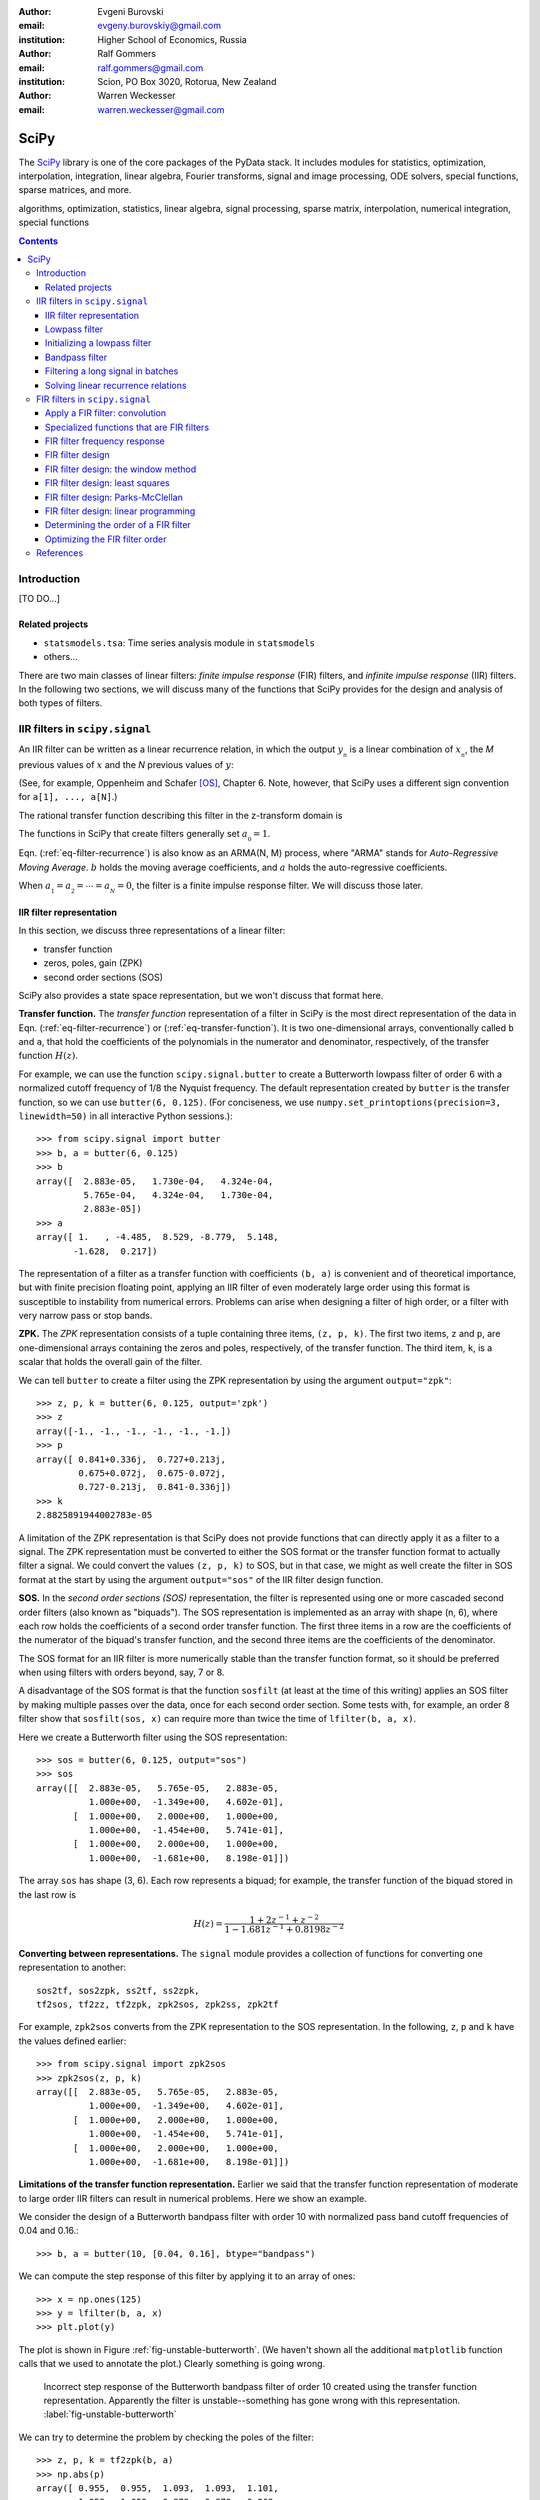 :author: Evgeni Burovski
:email: evgeny.burovskiy@gmail.com
:institution: Higher School of Economics, Russia

:author: Ralf Gommers
:email: ralf.gommers@gmail.com
:institution: Scion, PO Box 3020, Rotorua, New Zealand

:author: Warren Weckesser
:email: warren.weckesser@gmail.com

..
    Typography question: "lowpass", "low-pass" or "low pass"?
    I (WW) will follow the convention used in the two books that I happen
    to have handy (Oppenheim and Schafer, "Discrete-Time Signal Processing",
    and Richard G. Lyons, "Understanding Digital Signal Processing"), and will
    use "lowpass", "highpass" and "bandpass" when discussing filters.  I don't
    really have a strong preference, but it will save some copy-editing later
    if we agree on the convention now.

..
    Some LaTeX typography comments:
    I (WW) find LaTeX's default size for subscripts is too big.  That why
    I write, for example, `a_{_N}` instead of just `a_N`.  If you leave it
    as `a_N`, then in a formula such as `a_N z`, the N is practically the
    same size as and side-by-side with the z.  Using `a_{_N}` makes it
    very clear that N is a subscript of a.

-----
SciPy
-----

.. class:: abstract

The SciPy_ library is one of the core packages of the PyData stack.  It
includes modules for statistics, optimization, interpolation, integration,
linear algebra, Fourier transforms, signal and image processing, ODE solvers,
special functions, sparse matrices, and more.


.. _SciPy: http://scipy.org/scipylib/index.html

.. class:: keywords

algorithms, optimization, statistics, linear algebra, signal processing,
sparse matrix, interpolation, numerical integration, special functions

.. contents::

Introduction
============

[TO DO...]

Related projects
----------------

* ``statsmodels.tsa``: Time series analysis module in ``statsmodels``
* others...

There are two main classes of linear filters: *finite impulse response* (FIR)
filters, and *infinite impulse response* (IIR) filters. 
In the following two sections, we will discuss many of the functions
that SciPy provides for the design and analysis of both types of filters.

IIR filters in ``scipy.signal``
===============================

An IIR filter can be written as a linear recurrence relation, in which the
output :math:`y_{_n}` is a linear combination of :math:`x_{_n}`, the `M` previous
values of :math:`x` and the `N` previous values of :math:`y`:

.. math::
   :label: eq-filter-recurrence

   a_{_0} y_{_n} = \sum_{i=0}^{M} b_{_i}x_{_{n-i}} -
                  \sum_{i=1}^{N} a_{_i} y_{_{n-N}} 

(See, for example, Oppenheim and Schafer [OS]_, Chapter 6.  Note, however,
that SciPy uses a different sign convention for ``a[1], ..., a[N]``.)

The rational transfer function describing this filter in the
z-transform domain is

.. math::
   :label: eq-transfer-function

    Y(z) = \frac{b_{_0} + b_{_1} z^{-1} + \cdots + b_{_M} z^{-M}}
                {a_{_0} + a_{_1} z^{-1} + \cdots + a_{_N} z^{-N}} X(z)

The functions in SciPy that create filters generally set
:math:`a_{_0} = 1`.

Eqn. (:ref:`eq-filter-recurrence`) is also know as an ARMA(N, M)
process, where "ARMA" stands for *Auto-Regressive Moving Average*.
:math:`b` holds the moving average coefficients, and :math:`a` holds the
auto-regressive coefficients.

When :math:`a_{_1} = a_{_2} = \cdots = a_{_N} = 0`, the filter
is a finite impulse response filter.  We will discuss those later.

IIR filter representation
-------------------------

In this section, we discuss three representations of a linear filter:

* transfer function
* zeros, poles, gain (ZPK)
* second order sections (SOS)

SciPy also provides a state space representation,
but we won't discuss that format here.

**Transfer function.**
The *transfer function* representation of
a filter in SciPy is the most direct representation of the data in
Eqn. (:ref:`eq-filter-recurrence`) or (:ref:`eq-transfer-function`).
It is two one-dimensional arrays, conventionally
called ``b`` and ``a``, that hold the coefficients of the polynomials
in the numerator and denominator, respectively, of the transfer function
:math:`H(z)`.

For example, we can use the function ``scipy.signal.butter`` to
create a Butterworth lowpass filter of order 6 with a normalized
cutoff frequency of 1/8 the Nyquist frequency.  The default representation
created by ``butter`` is the transfer function, so we can use
``butter(6, 0.125)``.
(For conciseness, we use
``numpy.set_printoptions(precision=3, linewidth=50)``
in all interactive Python sessions.)::

    >>> from scipy.signal import butter
    >>> b, a = butter(6, 0.125)
    >>> b
    array([  2.883e-05,   1.730e-04,   4.324e-04,
             5.765e-04,   4.324e-04,   1.730e-04,
             2.883e-05])
    >>> a
    array([ 1.   , -4.485,  8.529, -8.779,  5.148,
           -1.628,  0.217])

The representation of a filter as a transfer function with coefficients
``(b, a)`` is convenient and of theoretical importance, but with finite
precision floating point, applying an IIR filter of even moderately
large order using this format is susceptible to instability from numerical
errors.  Problems can arise when designing a filter of high order, or a
filter with very narrow pass or stop bands.

**ZPK.**
The *ZPK* representation consists of a tuple containing three
items, ``(z, p, k)``.  The first two items, ``z`` and ``p``, are
one-dimensional arrays containing the zeros and poles, respectively,
of the transfer function.  The third item, ``k``, is a scalar that holds
the overall gain of the filter.

We can tell ``butter`` to create a filter using the ZPK representation
by using the argument ``output="zpk"``::

    >>> z, p, k = butter(6, 0.125, output='zpk')
    >>> z
    array([-1., -1., -1., -1., -1., -1.])
    >>> p
    array([ 0.841+0.336j,  0.727+0.213j,
            0.675+0.072j,  0.675-0.072j,
            0.727-0.213j,  0.841-0.336j])
    >>> k
    2.8825891944002783e-05

A limitation of the ZPK representation is that SciPy does
not provide functions that can directly apply it as a
filter to a signal.  The ZPK representation must be converted
to either the SOS format or the transfer function format
to actually filter a signal.   We could convert the values
``(z, p, k)`` to SOS, but in that case, we might as well create
the filter in SOS format at the start by using the argument
``output="sos"`` of the IIR filter design function.

**SOS.**
In the *second order sections (SOS)* representation, the filter is represented
using one or more cascaded second order filters (also known as "biquads").
The SOS representation is implemented as an array with shape (n, 6),
where each row holds the coefficients of a second order transfer function.
The first three items in a row are the coefficients of the numerator of the
biquad's transfer function, and the second three items are the coefficients
of the denominator.

The SOS format for an IIR filter is more numerically stable than the
transfer function format, so it should be preferred when using filters
with orders beyond, say, 7 or 8.

A disadvantage of the SOS format is that the function ``sosfilt`` (at
least at the time of this writing) applies an SOS filter by making
multiple passes over the data, once for each second order section.
Some tests with, for example, an order 8 filter show that
``sosfilt(sos, x)`` can require more than twice the time of
``lfilter(b, a, x)``.

Here we create a Butterworth filter using the SOS representation::

    >>> sos = butter(6, 0.125, output="sos")
    >>> sos
    array([[  2.883e-05,   5.765e-05,   2.883e-05,
              1.000e+00,  -1.349e+00,   4.602e-01],
           [  1.000e+00,   2.000e+00,   1.000e+00,
              1.000e+00,  -1.454e+00,   5.741e-01],
           [  1.000e+00,   2.000e+00,   1.000e+00,
              1.000e+00,  -1.681e+00,   8.198e-01]])

The array ``sos`` has shape (3, 6).  Each row represents a biquad;
for example, the transfer function of the biquad stored in the last row is

.. math::

    H(z) = \frac{1 + 2z^{-1} + z^{-2}}{1 - 1.681 z^{-1} + 0.8198 z^{-2}}

**Converting between representations.**
The ``signal`` module provides a collection of functions for
converting one representation to another::

    sos2tf, sos2zpk, ss2tf, ss2zpk,
    tf2sos, tf2zz, tf2zpk, zpk2sos, zpk2ss, zpk2tf 

For example, ``zpk2sos``
converts from the ZPK representation to the SOS representation.
In the following, ``z``, ``p`` and ``k`` have the values defined earlier::

    >>> from scipy.signal import zpk2sos
    >>> zpk2sos(z, p, k) 
    array([[  2.883e-05,   5.765e-05,   2.883e-05,
              1.000e+00,  -1.349e+00,   4.602e-01],
           [  1.000e+00,   2.000e+00,   1.000e+00,
              1.000e+00,  -1.454e+00,   5.741e-01],
           [  1.000e+00,   2.000e+00,   1.000e+00,
              1.000e+00,  -1.681e+00,   8.198e-01]])


**Limitations of the transfer function representation.**
Earlier we said that the transfer function representation of
moderate to large order IIR filters can result in numerical problems.
Here we show an example.

We consider the design of a Butterworth bandpass filter
with order 10 with normalized pass band cutoff frequencies of 0.04
and 0.16.::

    >>> b, a = butter(10, [0.04, 0.16], btype="bandpass")

We can compute the step response of this filter by applying it to
an array of ones::

    >>> x = np.ones(125)
    >>> y = lfilter(b, a, x)
    >>> plt.plot(y)

The plot is shown in Figure :ref:`fig-unstable-butterworth`.
(We haven't shown all the additional ``matplotlib`` function calls that
we used to annotate the plot.)
Clearly something is going wrong.

.. figure:: figs/unstable_butterworth.pdf

    Incorrect step response of the Butterworth bandpass filter of order
    10 created using the transfer function representation.  Apparently the
    filter is unstable--something has gone wrong with this representation.
    :label:`fig-unstable-butterworth`

We can try to determine the problem by checking the poles
of the filter::

    >>> z, p, k = tf2zpk(b, a)
    >>> np.abs(p)
    array([ 0.955,  0.955,  1.093,  1.093,  1.101,
            1.052,  1.052,  0.879,  0.879,  0.969,
            0.969,  0.836,  0.836,  0.788,  0.788,
            0.744,  0.744,  0.725,  0.725,  0.723])

The filter should have all poles inside the unit circle in the complex
plane, but in this case five of the poles have magnitude greater than 1.
This indicates a problem, which could be in the
result returned by ``butter``, or in the conversion done
by ``tf2zpk``.  The plot shown in Figure :ref:`fig-unstable-butterworth`
makes clear that *something* is wrong with the coefficients in
``b`` and ``a``.

Let's design the same 10th order Butterworth filter as above,
but in the SOS format::

    >>> sos = butter(10, [0.04, 0.16],
    ...              btype="bandpass", output="sos")

In this case, all the poles are within the unit circle::

    >>> z, p, k = sos2zpk(sos)
    >>> np.abs(p)
    array([ 0.788,  0.788,  0.8  ,  0.8  ,  0.818,
            0.818,  0.854,  0.854,  0.877,  0.877,
            0.903,  0.903,  0.936,  0.936,  0.955,
            0.955,  0.964,  0.964,  0.988,  0.988])

We can check the frequency response using ``scipy.signal.sosfreqz``::

    >>> w, h = sosfreqz(sos, worN=8000)
    >>> plt.plot(w/np.pi, np.abs(h))
    [<matplotlib.lines.Line2D at 0x109ae9550>]
    >>> plt.grid(alpha=0.25)
    >>> plt.xlabel('Normalized frequency')
    >>> plt.ylabel('Gain')

The plot is shown in Figure :ref:`fig-sos-bandpass-response-freq`.

.. figure:: figs/sos_bandpass_response_freq.pdf

    Frequency response of the Butterworth bandpass filter with
    order 10 and normalized cutoff frequencies 0.04 and 0.16.
    :label:`fig-sos-bandpass-response-freq`

As above, we compute the step response by filtering an array of ones::

    >>> x = np.ones(200)
    >>> y = sosfilt(sos, x)
    >>> plt.plot(y)
    >>> plt.grid(alpha=0.25)

The plot is shown in Figure :ref:`fig-sos-bandpass-response-step`.
With the SOS representation, the filter behaves as expected.

.. figure:: figs/sos_bandpass_response_step.pdf

    Step response of the Butterworth bandpass filter with
    order 10 and normalized cutoff frequencies 0.04 and 0.16.
    :label:`fig-sos-bandpass-response-step`




In the remaining examples of IIR filtering, we will use only the
SOS representation.

Lowpass filter
--------------

Figure :ref:`fig-pressure-example-input` shows a times series containing
pressure measurements [SO]_. At some point in the interval 20 < t < 22,
an event occurs in which the pressure jumps and begins oscillating
around a "center".  The center of the oscillation decreases and
appears to level off.

.. figure:: figs/pressure_example_input.pdf

   *Top*: Pressure, for the interval 15 < t < 35 (milliseconds).
   *Bottom*: Spectrogram of the pressure time series (generated using a
   window size of 1.6 milliseconds).
   :label:`fig-pressure-example-input`

We are not interested in the oscillations, but we are interested in the mean
value around which the signal is oscillating.

To preserve the slowly varying behavior while eliminating the high frequency
oscillations, we'll apply a low-pass filter.  To apply the filter, we can
use either ``sosfilt`` or ``sosfiltfilt`` from ``scipy.signal``.
The function ``sosfiltfilt`` is a forward-backward filter--it applies the
filter twice, once forward and once backward.  This effectively doubles the
order of the filter, and results in zero phase shift.
Because we are interesting in the "event" that occurs in 20 < t < 22,
it is important to preserve the phase characteristics of the signal, so
we use ``sosfiltfilt``.

The following code snippet defines two convenience functions.  These
functions allow us to specify the sampling frequency and the lowpass
cutoff frequency in whatever units are convenient.  They take care of
scaling the values to the units expected by ``scipy.signal.butter``.


.. code-block:: python

    from scipy.signal import butter, sosfiltfilt

    def butter_lowpass(cutoff, fs, order):
        normal_cutoff = cutoff / (0.5*fs)
        sos = butter(order, normal_cutoff,
                     btype='low', output='sos')
        return sos

    def butter_lowpass_filtfilt(data, cutoff, fs,
                                order):
        sos = butter_lowpass(cutoff, fs, order=order,
                              output='sos')
        y = sosfiltfilt(sos, data)
        return y

The results of filtering the data using ``sosfiltfilt`` are shown in
Figure :ref:`fig-pressure-example-filtered`.

.. figure:: figs/pressure_example_filtered.pdf

   *Top*: Filtered pressure, for the interval 15 < t < 35 (milliseconds).
   The light gray curve is the unfiltered data.
   *Bottom*: Spectrogram of the filtered time series (generated using a
   window size of 1.6 milliseconds).
   The dashed line is at 1250 Hz.
   :label:`fig-pressure-example-filtered`

**Comments on creating a spectrogram.**
The spectrograms in Figures :ref:`fig-pressure-example-input`
and :ref:`fig-pressure-example-filtered` were created using ``spectrogram``
from ``scipy.signal`` and ``pcolormesh`` from ``matplotlib.pyplot``.
The function ``spectrogram`` has a several options that control how
the spectrogram is computed.  It is quite flexible, but obtaining a plot
that effectively illustrates the time-varying spectrum of a signal might
require exploring the possible parameters.  In keeping with the "cookbook"
theme of this book, we include here the details of how those plots
were generated.

Here is the essential part of the code that computes the spectrograms.
``pressure`` is the one-dimensional array of measured data.

.. code-block:: python

    fs = 50000
    nperseg = 80
    noverlap = nperseg - 4
    f, t, spec = spectrogram(pressure, fs=fs,
                             nperseg=nperseg,
                             noverlap=noverlap,
                             window='hann')

The spectrogram for the filtered signal is computed with
the same arguments:

.. code-block:: python

    f, t, filteredspec = spectrogram(pressure_filtered, ...)

Notes:

* ``fs`` is the sample rate, in Hz.
* ``spectrogram`` computes the spectrum over a sliding segment of the input signal.
  ``nperseg`` specifies the number of time samples to include in each segment.
  Here we use 80 time samples (1.6 milliseconds).  This is smaller than the default
  of 256, but it provides sufficient resolution of the frequency axis for our plots.
* ``noverlap`` is the length (in samples) of the overlap of the segments over which
  the spectrum is computed. We use ``noverlap = nperseq - 4``; in other words, the
  window segments slides only four time samples (0.08 milliseconds).  This provides
  a fairly fine resolution of the time axis.
* The spectrum of each segment of the input is computed after multiplying it by a
  window function.  We use the Hann window.

The function ``spectrogram`` computes the data to be plotted.
Next, we show the code that plots the spectrograms shown in
Figures :ref:`fig-pressure-example-input` and :ref:`fig-pressure-example-filtered`.
First we convert the data to decibels:

.. code-block:: python

    spec_db = 10*np.log10(spec)
    filteredspec_db = 10*np.log10(filtered_spec)

Next we find the limits that we will use in the call to ``pcolormesh`` to ensure
that the two spectrograms use the same color scale.  ``vmax`` is the overall max,
and ``vmin`` is set to 80 dB less than ``vmax``.  This will suppress the very low
amplitude noise in the plots.

.. code-block:: python

    vmax = max(spec_db.max(), filteredspec_db.max())
    vmin = vmax - 80.0

Finally, we plot the first spectrogram using ``pcolormesh()``:

.. code-block:: python

    cmap = plt.cm.coolwarm
    plt.pcolormesh(1000*t, f/1000, spec_db,
                   vmin=vmin, vmax=vmax,
                   cmap=cmap, shading='gouraud')

An identical call of ``pcolormesh`` with ``filteredspec_db`` generates
the spectrogram in Figure :ref:`fig-pressure-example-filtered`.


Initializing a lowpass filter
-----------------------------

By default, the initial state of an IIR filter as implemented in
``lfilter`` or ``sosfilt`` is all zero.  If the input signal does not
start with values that are zero, there will be a transient during which
the filter's internal state "catches up" with the input signal.

Here is an example.  The script generates the plot shown in
Figure :ref:`fig-initial-conditions`.

.. code-block:: python

    import numpy as np
    from scipy.signal import butter, sosfilt, sosfilt_zi
    import matplotlib.pyplot as plt

    n = 101
    t = np.linspace(0, 1, n)
    np.random.seed(123)
    x = 0.45 + 0.1*np.random.randn(n)

    sos = butter(8, 0.125, output='sos')

    # Filter using the default initial conditions.
    y = sosfilt(sos, x)

    # Filter using the state for which the output
    # is the constant x[:4].mean() as the initial
    # condition.
    zi = x[:4].mean() * sosfilt_zi(sos)
    y2, zo = sosfilt(sos, x, zi=zi)

    # Plot everything.
    plt.plot(t, x, alpha=0.75, linewidth=1, label='x')
    plt.plot(t, y, label='y  (zero ICs)')
    plt.plot(t, y2, label='y2 (mean(x[:4]) ICs)')

    plt.legend(framealpha=1, shadow=True)
    plt.grid(alpha=0.25)
    plt.xlabel('t')
    plt.title('Filter with different '
              'initial conditions')
    plt.show()

By setting ``zi=x[:4].mean() * sosfilt_zi(sos)``, we are, in effect,
making the filter start out as if it had been filtering the constant
``x[:4].mean()`` for a long time.  There is still a transient associated
with this assumption, but it is usually not as objectionable as the
transient associated with zero initial conditions.

.. figure:: figs/initial_conditions.pdf
    
   A demonstration of two different sets of initial conditions for
   a lowpass filter.  The orange curve is the output of the filter
   with zero initial conditions.  The green curve is the output of
   the filter initialized with a state associated with the mean of
   the first four values of the input ``x``.
   :label:`fig-initial-conditions`

This initialization is usually not needed for a bandpass
or highpass filter.  Also, the forward-backward filters implemented
in ``filtfilt`` and ``sosfiltfilt`` already have options for controlling
the initial conditions of the forward and backward passes.

Bandpass filter
---------------

In this example, we will use synthetic data to demonstrate a
bandpass filter.  We have 0.03 seconds of data sampled at
4800 Hz.  We want to apply a bandpass filter to remove frequencies
below 400 Hz or above 1200 Hz.

Just like we did for the lowpass filter, we define two functions that
allow us to create and apply a Butterworth bandpass filter with the
frequencies given in Hz (or any other units).  The functions take care
of scaling the values to the normalized range expected by the SciPy function
``scipy.signal.butter``.

.. code-block:: python

    from scipy.signal import butter, sosfilt

    def butter_bandpass(lowcut, highcut, fs, order):
        nyq = 0.5 * fs
        low = lowcut / nyq
        high = highcut / nyq
        sos = butter(order, [low, high], btype='band',
                     output='sos')
        return sos

    def butter_bandpass_filt(data, lowcut, highcut,
                             fs, order):
        sos = butter_bandpass(lowcut, highcut, fs,
                              order)
        y = sosfilt(sos, data)
        return y

First, we'll take a look at the frequency response of the Butterworth
bandpass filter with order 3, 6, and 12.  The code that generates
Figure :ref:`fig-bandpass-example-response` demonstrates the use of
``scipy.signal.sosfreqz``:

.. code-block:: python

    for order in [3, 6, 12]:
        sos = butter_bandpass(lowcut, highcut, fs, order)
        w, h = sosfreqz(sos, worN=2000)
        plt.plot((fs*0.5/np.pi)*w, abs(h), 'k',
                 alpha=(order+1)/13,
                 label="order = %d" % order)

.. figure:: figs/bandpass_example_response.pdf

    Amplitude response for a Butterworth bandpass filter
    with several different orders.
    :label:`fig-bandpass-example-response`

Figure :ref:`fig-bandpass-example-signals` shows the input signal and
the filtered signal.  The order 12 bandpass Butterworth filter
was used.  The plot shows the input signal `x`; the filtered signal
was generated with

.. code-block:: python

    y = butter_bandpass_filt(x, lowcut, highcut, fs,
                             order=12)

where ``fs = 4800``, ``lowcut = 400`` and ``highcut = 1200``.

.. figure:: figs/bandpass_example_signals.pdf

    Original noisy signal and the filtered signal.
    The order 12 Butterworth bandpass filter shown in
    Figure :ref:`fig-bandpass-example-response` was used.
    :label:`fig-bandpass-example-signals`

Filtering a long signal in batches
----------------------------------

We will again use synthetic data generated by the same function
used in the previous example, but for a longer time interval.

This example shows how the state of the IIR filter can be saved
and restored, so a filter can be applied to a long signal in batches.

A pattern that can be used to filter an input signal ``x`` in
batches is shown in the following code.  The filtered signal
is stored in ``y``.  The array ``sos`` contains the filter
in SOS format, and is presumed to have already been created.
 
.. code-block:: python

    batch_size = N  # Number of samples per batch

    # Array of initial conditions for the SOS filter.
    z = np.zeros((sos.shape[0], 2))

    # Preallocate space for the filtered signal.
    y = np.empty_like(x)

    start = 0
    while start < len(x):
        stop = min(start + batch_size, len(x))
        y[start:stop], z = sosfilt(sos, x[start:stop],
                                   zi=z)
        start = stop

In this code, the next batch of input is fetched
by simply indexing ``x[start:stop]``, and the filtered
batch is saved by assigning it to ``y[start:stop]``.
In a more realistic batch processing system, the
input might be fetched from a file, or directly
from an instrument, and the output might be written
to another file, or handed off to another process
as part of a batch processing pipeline.

.. figure:: figs/bandpass_batch_example.pdf

    Original noisy signal and the filtered signal.
    The order 12 Butterworth bandpass filter shown in
    Figure :ref:`fig-bandpass-example-response` was used.
    The signal was filtered in batches of size 72 samples
    (0.015 seconds).  The alternating light and dark blue
    colors of the filtered signal indicate batches that
    were processed in separate calls to ``sosfilt``.
    :label:`fig-bandpass-batch-example`

Solving linear recurrence relations
-----------------------------------

Variations of the question::

        How do I speed up the following calculation?

        y[i+1] = alpha*y[i] + c*x[i]

often arise on mailing lists and online forums.  Sometimes more
terms such as ``beta*y[i-1]`` or ``d*x[i-1]`` are included on the right.
These recurrence relations show up in, for example, GARCH models
and other linear stochastic models.
Such a calculation can be written in the form of Eqn.
(:ref:`eq-filter-recurrence`), so a solution can be computed
using ``lfilter``.

Here's an example that is similar to several questions that
have appeared on the programming Q&A website ``stackoverflow.com``.
The one-dimensional array  ``h`` is an input, and ``alpha``, ``beta`` and
``gamma`` are constants::

    y = np.empty(len(h))
    y[0] = alpha
    for i in np.arange(1, len(h)):
        y[i] = alpha + beta*y[i-1] + gamma*h[i-1]

To use ``lfilter`` to solve the problem, we have to translate
the linear recurrence::

    y[i] = alpha + beta*y[i-1] + gamma*h[i-1]

into the form of Eqn. (:ref:`eq-filter-recurrence`), which will give us the
coefficients ``b`` and ``a`` of the transfer function.  Define::

    x[i] = alpha + gamma*h[i]

so the recurrence relation is::

    y[i] = x[i-1] + beta*y[i-1]

Compare this to Eqn. (:ref:`eq-filter-recurrence`); 
we see that :math:`a_{_0} = 1`, :math:`a_{_1} = -\rm{beta}`,
:math:`b_{_0} = 0` and :math:`b_{_1} = 1`.
So we have our transfer function coefficients::

    b = [0, 1]
    a = [1, -beta]

We also have to ensure that the initial condition is set correctly to
reproduce the desired calculation.
We want the initial condition to be set as if we had values ``x[-1]``
and ``y[-1]``, and ``y[0]`` is computed using the recurrence relation.
Given the above recurrence relation, the formula for ``y[0]`` is::

    y[0] = x[-1] + beta*y[-1]

We want ``y[0]`` to be ``alpha``, so we'll set ``y[-1] = 0`` and
``x[-1] = alpha``.  To create initial conditions for ``lfilter``
that will set up the filter to act like it had just operated on
those previous values, we use ``scipy.signal.lfiltic``::

    zi = lfiltic(b, a, y=[0], x=[alpha])

The ``y`` and ``x`` arguments are the "previous" values that will
be used to set the initial conditions.  In general, one sets
``y=[y[-1], y[-2], ..]`` and ``x=[x[-1], x[-2], ...]``, giving as
many values as needed to determine the initial condition for
``lfilter``.  In this example, we have just one previous value
for ``y`` and ``x``.

Putting it all together, here is the code using ``lfilter`` that
replaces the for-loop shown above::

    b = [0, 1]
    a = [1, -beta]
    zi = lfiltic(b, a, y=[0], x=[alpha])
    y, zo = lfilter(b, a, alpha + gamma*h, zi=zi)

FIR filters in ``scipy.signal``
===============================

..
    FIR filter notation:
    N               length of the filter
                    (XXX N is the order of the denominator of an IIR filter)
    M = N-1         order of the filter
    b_k             filter coefficients, k = 0, 1, ..., M; OR -R <= k <= R
    R = (N - 1)//2  for a Type I filter
    L               number of frequencies in the grid used in the
                    linear programming method
    p_k             Alternative representation of a Type I filter;
                        p_0 = b_0
                        p_k = 2*b_k, 1 <= k <= R

A finite impulse response filter is basically a weighted moving
average.  Given an input sequence :math:`{x_{_n}}` and the :math:`M+1`
filter coefficient :math:`\{b_{_0}, \ldots, b_{_M}\}`, the filtered
output :math:`{y_{_n}}` is computed as discrete convolution of
:math:`x` and :math:`b`:

.. math::
   :label: eq-fir-filter

   y_{_n} = \sum_{i=0}^{M} b_{_i}x_{_{n-i}}

:math:`M` is the *order* of the filter; a filter with order :math:`M`
has :math:`M + 1` coefficients.  It is common to say that the filter has
:math:`M + 1` *taps*.

Apply a FIR filter: convolution
-------------------------------

To apply a FIR filter to a signal, we use one of the convolution functions
available in NumPy or SciPy, such as ``scipy.signal.convolve``.  For example,

.. code-block:: python

    from scipy.signal import convolve

    # Make a signal to be filtered.
    np.random.seed(123)
    x = np.random.randn(50)
    # taps is the array of FIR filter coefficients.
    taps = np.array([ 0.0625,  0.25  ,  0.375 ,
                      0.25  ,  0.0625])
    # Filtered signal.
    y = convolve(x, taps)

There are also convolution functions in ``scipy.ndimage``.
The function ``scipy.ndimage.convolve1d`` provides an ``axis`` argument,
which allows all the signals stored in one axis of a multidimensional array
to be filtered with one call.  For example,

.. code-block:: python

    from scipy.ndimage import convolve1d

    # Make an 3-d array containing 1-d signals
    # to be filtered.
    x = np.random.randn(3, 5, 50)
    # Apply the filter along the last dimension.
    y = convolve1d(x, taps, axis=-1)

**Edge effects/boundary conditions.**

[TODO: Expand these comments on edge effects.]

If one applies a FIR filter with
one of the convolution functions, how to handle the edges
must be decided.  Options include using the ``mode`` argument
of the convolution function, or simply discarding values near
the edge.

Specialized functions that are FIR filters
------------------------------------------

..
    TODO: either expand or delete this section.

The uniform filter and the Gaussian filter implemented in ``scipy.ndimage``
are FIR filters.  In the case of one-dimensional time series, the specific
functions are ``uniform_filter1d`` and ``gaussian_filter1d``.

The Savitzky-Golay filter [SavGol]_ is also a FIR filter. In the module
``scipy.signal``, SciPy provides the function ``savgol_coeffs`` to create
the coefficients of a Savitzy-Golay filter.  The function ``savgol_filter``
applies the Savitzky-Golay filter to an input signal without returning the
filter coefficients.

FIR filter frequency response
-----------------------------

The function ``scipy.signal.freqz`` computes the frequency
response of a FIR filter (and, more generally, an IIR filter represented
by the coefficients of the numerator and denominator of the transfer
function).

As an example, we'll compute the frequency response of a uniformly
weighted moving average. For a moving average of length :math:`n`,
the coefficients in the FIR filter are simply :math:`1/n`.  Translated
to NumPy code, we have ``taps = np.full(n, fill_value=1.0/n)``.

The response curves in Figure :ref:`fig-moving-avg-freq-response`
were generated with this code:

.. code-block:: python

    for n in [3, 7, 21]:
        taps = np.full(n, fill_value=1.0/n)
        w, h = freqz(taps, worN=2000)
        plt.plot(w, abs(h), label="n = %d" % n)

.. figure:: figs/moving_avg_freq_response.pdf

   Frequency response of a simple moving average.  ``n`` is the
   number of taps (i.e. the length of the sliding window).
   :label:`fig-moving-avg-freq-response`

The function ``freqz`` always returns the frequencies
in units of radians per sample, which is why the values on the abscissa
in Figure :ref:`fig-moving-avg-freq-response` range from 0 to :math:`\pi`.
In calculations where we have a given sampling frequency
:math:`f_s`, we usually convert the frequencies returned by ``freqz``
to dimensional units by multiplying by :math:`\frac{f_s}{2\pi}`.


FIR filter design
-----------------

We'll discuess how SciPy can be used to design a FIR filter using
the following four methods.

* *The window method.*

  Two functions implement the window method (see, for example,
  Oppenheim and Schafer [OS]_, Ch. 7.5):

  * ``scipy.signal.firwin``
  * ``scipy.signal.firwin2``

  We'll show an example of ``firwin2`` in the following section,
  and we'll use ``firwin`` in when we discuss the Kaiser window method.

* *Least squares design.*

  The function ``scipy.signal.firls`` computes the "least squares" filter
  [explain the meaning...].

* *Parks-McClellan equiripple design.*

  ``scipy.signal.remez``

* *Linear programming.*  The design problem can be formulated as a
  linear programming problem.  We'll see how the function ``linprog``
  from ``scipy.optimize`` can be used to solve the problem.

In the following sections, we discuss each design method.

FIR filter design: the window method
------------------------------------

[TODO] The window method...

Figure :ref:`fig-firwin2-examples` show the result of designing
a filter using several windows.

.. figure:: figs/firwin2_examples.pdf

   Frequency response for a filter designed using ``firwin2`` with
   several windows.
   The ideal frequency response is a lowpass filter with a ramped
   transition starting at 150 Hz.  There is also a notch with ramped
   transitions centered at 60 Hz.
   :label:`fig-firwin2-examples`

FIR filter design: least squares
--------------------------------

The weighted least squares method creates a filter for which the expression

.. math::
   :label: eq-least-squares-functional

   \int_{0}^{\pi} W(\omega) \left(A(\omega) - D(\omega)\right)^{2} \, d\omega

is minimized, where :math:`\omega` is the frequency expressed in
radians per sample, :math:`A(\omega)` is the actual amplitude response
of the filter, and :math:`D(\omega)` is the desired magnitude
of the frequency response.  :math:`W(\omega)` is the weight applied to
the error at :math:`\omega`.

The function ``scipy.signal.firls`` implements this method for piecewise
linear idealized response :math:`D(\omega)` and piecewise constant weight
function :math:`W(\omega)`.  Three arguments (one optional) define the shape
of the desired response: ``bands``, ``desired`` and (optionally) ``weights``.

The argument ``bands`` is sequence of frequency values with an even length.
Consecutive pairs of values define the bands on which the desired response is
defined.  The frequencies covered by ``bands`` does not have to include the
entire spectrum from 0 to the Nyquist frequency.  If there are gaps, the
response in the gap is ignored (i.e. the gaps are "don't care" regions).

The ``desired`` input array defines the amplitude of the desired frequency
response at each point in ``bands``.

The ``weight`` input, if given, must be an array with half the length of
``bands``.  The values in ``weight`` define the weight of each band in
the objective function.  A weight of 0 means the band does not contribute
to the result at all--it is equivalent to leaving a gap in ``bands``.

As an example, we'll design a filter for a signal sampled at 200 Hz.
The filter is a lowpass filter, with pass band [0, 15] and stop band
[30, 100], and we want the gain to vary linearly from 1 down to 0 in the
transition band [15, 30].  We'll design a FIR filter with 43 taps.

Here's how we'll start the code:

.. code-block:: python

    numtaps = 43
    fs = 200
    f1 = 15
    f2 = 30

Next we create the arrays ``bands`` and ``desired`` as described above:

.. code-block:: python

    bands =   np.array([0, f1, f1, f2, f2, 0.5*fs])
    desired = np.array([1,  1,  1,  0,  0,      0])

Now we can call ``firls``:

.. code-block:: python

    taps1 = firls(numtaps, bands, desired, nyq=0.5*fs)

The frequency response of this filter is the blue curve in
Figure :ref:`fig-firls-example`.

By default, the ``firls`` function weights the bands uniformly
(i.e. :math:`W(\omega) \equiv 1` in
Eqn. (:ref:`eq-least-squares-functional`)).
The ``weights`` argument can be used to control the weight
:math:`W(\omega)` on each band. The argument must be a sequence
that is half the length of ``bands``.  That is, only piecewise
constant weights are allowed.

Here we rerun ``firls``, giving the most weight to the pass band and the
least weight to the transition band:

.. code-block:: python

    wts = [100, .01, 1]
    taps2 = firls(numtaps, bands, desired, nyq=0.5*fs,
                  weight=wts)

The frequency response of this filter is the orange curve in
Figure :ref:`fig-firls-example`.  As expected, the frequency response now
deviates more from the desired gain in the transition band, and the ripple
in the pass band is significantly reduced.  The rejection in
the stop band is also improved.


.. figure:: figs/firls_example.pdf

   Result of a least squares FIR filter design.  The desired frequency
   response comprises three bands. On [0, 15], the desired gain
   is 1 (a pass band).  On [15, 30], the desired gain decreases
   linearly from 1 to 0.  The band [30, 100] is a stop band, where the
   desired gain is 0. The filters have 43 taps.  The middle and bottom
   plots are details from the top plot.
   :label:`fig-firls-example`


**Equivalence of least squares and the window method.**

..
    This subsection is just an observation; we could delete it.

When uniform weights are used, and the desired result is specified
for the complete interval :math:`[0, \omega_{_N}]`, the least squares
method is equivalent to the window method with no window function
(i.e. the window is the "boxcar" function).
To verify this numerically, it is necessary to use a sufficiently
high value for the ``nfreqs`` argument of ``firwin2``.

Here's an example:

.. code-block:: python

   >>> bands = np.array([0, 0.5, 0.5, 0.6, 0.6, 1])
   >>> desired = np.array([1, 1, 1, 0.5, 0.5, 0])
   >>> numtaps = 33
   >>> taps_ls = firls(numtaps, bands, desired)
   >>> freqs = bands[[0, 1, 3, 5]]
   >>> gains = desired[[0, 1, 3, 5]]
   >>> taps_win = firwin2(numtaps, freqs, gains,
   ...                    nfreqs=8193, window=None)
   >>> np.allclose(taps_ls, taps_win)
   True

In general, the window method cannot be used as a replacement for the
least squares method, because it does not provide an option for weighting
distinct bands differently; in particular, it does not allow for
"don't care" frequency intervals (i.e. intervals with weight 0).

FIR filter design: Parks-McClellan
----------------------------------

The Parks-McClellan algorithm [PM]_ is based on the Remez exchange
algorithm [RemezAlg]_.  We won't give a detailed description here; most
texts on digital signal processing explain the algorithm (e.g. Section
7.7 of Oppenheim and Schafer [OS]_). The method is implemented in ``scipy.signal``
by the function ``remez``.

As an example, we'll design a bandpass filter for a signal
with a sampling rate of 2000 Hz using ``remez``.
For this filter, we want the stop bands to be [0, 250] and [700, 1000],
and the pass band to be [350, 550].  We'll leave the behavior outside
these bands unspecified, and see what ``remez`` gives us.
We'll use 31 taps.

.. code-block:: python

    fs = 2000
    bands = [0, 250, 350, 550, 700, 0.5*fs]
    desired = [0, 1, 0]

    numtaps = 31

    taps = remez(numtaps, bands, desired, Hz=fs)

The frequency response of this filter is the curve labeled ``(a)``
in Fig. :ref:`fig-remez-example-31taps`.


To reduce the ripple in the pass band while using the same filter length,
we'll adjust the weights, as follows:

.. code-block:: python

    weights = [1, 25, 1]
    taps2 = remez(numtaps, bands, desired, weights, Hz=fs)

The frequency response of this filter is the curve labeled ``(b)``
in Fig. :ref:`fig-remez-example-31taps`.

.. figure:: figs/remez_example_31taps.pdf

   Frequency response of bandpass filters designed using
   ``scipy.signal.remez``.  The stop bands are [0, 250] and [700, 1000],
   and the pass band is [350, 550].  The shaded regions are the "don't care"
   intervals where the desired behavior of the filter is unspecified.
   The curve labeled `(a)` uses the default weights--each band
   is given the same weight.  For the curve labeled `(b)`,
   `weight = [1, 25, 1]` was used.

   :label:`fig-remez-example-31taps`

It is recommended to always check the frequency response of a filter
designed with ``remez``.  Figure :ref:`fig-remez-example-47taps` shows
the frequency response of the filters when the number of taps is
increased from 31 to 47.  The ripple in the pass and stop bands is
decreased, as expected, but the behavior of the filter in the
interval [550, 700] might be unacceptable.  This type of behavior
is not unusual for filters designed with ``remez`` when there
are intervals with unspecified desired behavior.

.. figure:: figs/remez_example_47taps.pdf

   This plot shows the results of the same
   calculation that produced Figure :ref:`fig-remez-example-31taps`,
   but the number of taps has been increased from 31 to 47.
   Note the possibly undesirable behavior of the filter in the
   transition interval [550, 700].

   :label:`fig-remez-example-47taps`

In some cases, the exchange algorithm implemented in ``remez`` can fail
to converge.  This can happen, for example, when the transition between
bands or the bands themselves are too small.  Failure is more likely when
the number of taps is large (i.e. greater than 1000).  When the algorithm
fails to converge, ``remez`` raises an exception, so the failure can be
detected.  When this happens, one can try increasing the `maxiter` argument,
to allow the algorithm more iterations before it gives up, and one can
try increasing `grid_density` to increase the resolution of the grid
on which the algorithm seeks the maximum of response errors.

Occasionally ``remez`` fails in a way that does not result in a Python
exception.  When ``remez`` completes, it is expect that frequency response
is nearly "equiripple" in each band.  That is, the heights of the lobes
in each band are all the same.  However, with orders greater than
2000 it has been observed that ``remez`` can return a lowpass filter in
which the final lobe (at the end of the stop band) is nearly twice the height
of the other lobes.
We repeat the recommendation: always check the frequency
response of a filter designed with ``remez``.


FIR filter design: linear programming
-------------------------------------

The design problem solved by the Parks-McClellan method can also
be formulated as a linear programming problem.

To implement this method, we'll use the function ``linprog`` from
``scipy.optimize``.  In particular, we'll use the interior point
method that was added in SciPy 1.0.  In the following, we first
review the linear programming formulation, and then we discuss
the implementation.

**Formulating the design problem as a linear program.**
This description follows the explanation in Ivan Selesnick's lecture
notes [Selesnick]_.  This formulation is for a Type I filter (that is,
an odd number of taps with even symmetry), but
the same ideas can be applied to other FIR filter types.

Define the weighted error

.. math::
   :label: eq-weighted-error-omega

   E(\omega) = W(\omega)(A(\omega) - D(\omega)),  \quad 0 \le \omega \le \pi,

where :math:`\omega` is the frequency in radians per sample,
:math:`A(\omega)` is the filter's (real, signed) frequency response,
:math:`D(\omega)` is the desired frequency response, and
:math:`W(\omega)` is the weight assigned to the error at :math:`\omega`.
:math:`D(\omega)` and :math:`W(\omega)` are design inputs that
are independent of the filter coefficients.

For convenience, we'll consider the FIR filter coefficients for
a filter of length :math:`2R + 1` using *centered* indexing:

.. math::

    b_{_{-R}}, b_{_{-R+1}}, \ldots, b_{_{-1}}, b_{_0}, b_{_1}, \ldots, b_{_{M-1}}, b_{_R}

Consider a sinusoidal signal with frequency :math:`\omega` radians
per sample.  The frequency response can be written

.. math::

    A(\omega) = \sum_{i=-R}^{R} b_{_i}\cos(\omega i)
              = b_{_0} + \sum_{i=0}^{R} 2b_{_i} \cos(\omega i)
              = \sum_{i=0}^{R} p_{_i} \cos(\omega i)

where we define :math:`p_{_0} = b_{_0}` and,
for :math:`1 \le i \le R`, :math:`p_{_i} = 2b_{_i}`.
We've used the even symmetry of the cosine function and the filter coefficients
(:math:`b_{_{-i}} = b_{_i}`).

The "minimax" problem is to minimize the maximum error.  That is,
choose the filter coefficients such that

.. math::

    |E(\omega)| \le \epsilon \quad \textrm{for}\quad 0 \le \omega \le \pi

for the smallest possible value of :math:`\epsilon`.  After substituting the
expression of :math:`E(\omega)` in Eq. (:ref:`eq-weighted-error-omega`),
replacing the absolute value with two inequalities, and doing a little
algebra, the problem can be written as

.. math::

    \begin{split}
    \textrm{minimize} \quad & \epsilon \\
    \textrm{over} \quad & \left\{p_{_0},\, p_{_1},\, \ldots,\, p_{_M},\, \epsilon\right\} \\
    \textrm{subject to} \quad & A(\omega) - \frac{\epsilon}{W(\omega)} \le D(\omega) \\
    \textrm{and}    \quad   & -A(\omega) - \frac{\epsilon}{W(\omega)} \le -D(\omega)
    \end{split}

:math:`\omega` is a continuous variable in the above formulation.
To implement this as a linear programming problem, we use a suitably dense
grid of :math:`L` frequencies
:math:`{\omega_{_0}, \omega_{_1}, \ldots, \omega_{_{L-1}}}`
(not necessarily uniformaly spaced).
We define the
:math:`L \times (R+1)` matrix :math:`C` as

.. math::
   :label: eq-freq-resp-coefficients

    C_{_{ij}} = \cos(\omega_{_{i-1}} (j-1)),
        \quad 1 \le i \le L \;\textrm{and}\; 1 \le j \le R+1

Then the vector of frequency responses is the matrix product :math:`C\textbf{p}`,
where :math:`\textbf{p} = [p_{_0}, p_{_1}, \ldots, p_{_R}]^{\textsf{T}}`.

Let :math:`d_k = D(\omega_k)`, and
:math:`\textbf{d} = [d_{_0}, d_{_1}, \ldots, d_{_{L-1}}]^{\textsf{T}}`.
Similarly, define
:math:`\textbf{v} = [v_{_0}, v_{_1}, \ldots, v_{_{L-1}}]^{\textsf{T}}`,
where :math:`v_k = 1/W(\omega_k)`.
The linear programming problem is

.. math::

    \begin{split}
    \textrm{minimize} \quad & \epsilon \\
    \textrm{over} \quad & \left\{p_{_0},\, p_{_1},\, \ldots,\, p_{_R},\, \epsilon\right\} \\
    \textrm{subject to} \quad & \left[
                                    \begin{array}{rr}
                                        C & -\textbf{v} \\
                                       -C & -\textbf{v}
                                    \end{array}
                                \right]
                                \left[
                                    \begin{array}{c}
                                        \textbf{p} \\
                                        \epsilon
                                    \end{array}
                                \right]
                                \le
                                \left[
                                    \begin{array}{r}
                                        \textbf{d} \\
                                        -\textbf{d}
                                    \end{array}
                                \right]
    \end{split}

This is the formulation that can be used with, for example,
``scipy.optimize.linprog``.

This formulation, however, provides no advantages over the solver provided
by ``remez``, and in fact it is generally much slower and less robust than
``remez``.  When designing a filter beyond a hundred or so taps, there is
much more likely to be a convergence error in the linear programming method
than in ``remez``.

The advantage of the linear programming method is its ability to
easily handle additional constraints.  Any constraint, either equality
or inequality, that be written as a linear constraint can be added
to the problem.

We will demonstrate how to implement a lowpass filter design
using linear programming with the constraint that :math:`H(0) = 1`.
This requirement is

.. math::

    A(0) = \sum_{i=0}^R p_i = 1

which may be written

.. math::

    A_{\textrm{eq}} \left[
                        \begin{array}{c}
                            \textbf{p} \\
                            \epsilon
                        \end{array}
                    \right] = 1,

where :math:`A_{\textrm{eq}} = \left[1, 1, \ldots, 1, 0\right]`.

**Implementing the linear program.**
Let's look at the code required to set up a call to ``linprog``
to design a lowpass filter with a pass band of :math:`[0, \omega_p]`
and a stop band of :math:`[\omega_s, \pi]`, where the frequencies
:math:`\omega_p` and :math:`\omega_s` are expressed in radians per
sample, and :math:`0 < \omega_p < \omega_s < \pi`.  We'll also
impose the constraint that :math:`H(0) = 1`.

A choice for the density of the frequency samples on :math:`[0, \pi]`
that works well is :math:`16N`, where :math:`N` is the number of taps
(``numtaps`` in the code).  Then the number of samples in the pass band
and the stop band can be computed as

.. code-block:: python

    density = 16*numtaps/np.pi
    numfreqs_pass = int(np.ceil(wp*density))
    numfreqs_stop = int(np.ceil((np.pi - ws)*density))

The grids of frequencies on the pass and stop bands are then

.. code-block:: python

    wpgrid = np.linspace(0, wp, numfreqs_pass)
    wsgrid = np.linspace(ws, np.pi, numfreqs_stop)

We will impose an equality constraint on :math:`H(0)`, so we can can
remove that frequency from ``wpgrid``--there is no point in requiring
both the equality and inequality constraints at :math:`\omega = 0`.
Then ``wpgrid`` and ``wsgrid`` are concatenated to form ``wgrid``,
the grid of all the frequency samples.

.. code-block:: python

    wpgrid = wpgrid[1:]
    wgrid = np.concatenate((wpgrid, wsgrid))

Let ``wtpass`` and ``wtstop`` be the constant weights
that we will use in the pass and stop bands, respectivley.
We create the array of weights on the grid with

.. code-block:: python

    weights = np.concatenate(
        (np.full_like(wpgrid, fill_value=wtpass),
         np.full_like(wsgrid, fill_value=wtstop)))

The desired values are 1 in the pass band and 0 in the stop
band.  Evaluated on the grid, we have

.. code-block:: python

    desired = np.concatenate((np.ones_like(wpgrid),
                              np.zeros_like(wsgrid)))

Now we implement Eq. (:ref:`eq-freq-resp-coefficients`) and
create the :math:`L \times (R+1)` array of coefficients :math:`C` that are
used to compute the frequency response, where :math:`R = M/2`:

.. code-block:: python

    R = (numtaps - 1)//2
    C = np.cos(wgrid[:, np.newaxis]*np.arange(R+1))

The column vector of the reciprocals of the weights is

.. code-block:: python

    V = 1/weights[:, np.newaxis]

Next we assemble the pieces that define the inequality constraints
that are actually passed to ``linprog``:

.. code-block:: python

    A = np.block([[ C, -V],
                  [-C, -V]])
    b = np.block([[desired, -desired]]).T
    c = np.zeros(M+2)
    c[-1] = 1

In code, the arrays for the equality constraint needed to
define :math:`H(0) = 1` are:

.. code-block:: python

    A_eq = np.ones((1, R+2))
    A_eq[:, -1] = 0
    b_eq = np.array([1])

Finally, we set up and call ``linprog``:

.. code-block:: python

    options = dict(maxiter=5000, tol=1e-6)
    sol = linprog(c, A, b, A_eq=A_eq, b_eq=b_eq,
                  bounds=(None, None),
                  method='interior-point',
                  options=options)
    if sol.success:
        p = sol.x[:-1]
        taps = 0.5*np.concatenate((p[:0:-1],
                                   [2*p[0]],
                                   p[1:]))

Notes:

* For different problems, the parameters defined in the
  dictionary ``options`` may have to be adjusted.  See the documentation
  for ``linprog`` for more details.
* By default, ``linprog`` assumes that all the variables must
  be nonnegative.  We use the ``bounds`` argument to override that
  behavior.
* We have had more success using the interior point method than the
  default simplex method.


See Figure :ref:`fig-firlp-lowpass-example` for a plot of the pass
band response of the filter designed using ``linprog``.  The number of taps
was :math:`N = 81`, and the transition boundary frequencies,
expressed in radians per sample, were :math:`\omega_p = 0.16\pi`
and :math:`\omega_s = 0.24\pi`.  For the weight in each band we
used ``wtpass = 2`` and ``wtstop = 1``.

.. figure:: figs/firlp_lowpass_example.pdf

   Result of solving a lowpass FIR filter design problem by linear
   programming with the constraint :math:`H(0) = 1`.
   The response without the extra constraint, solved using ``remez``,
   is also plotted.

   :label:`fig-firlp-lowpass-example`


Determining the order of a FIR filter
-------------------------------------

Most of the filter design tools in SciPy require the number of taps
as an input.  Typically, however, a designer has requirements on
the pass band ripple and the stop band rejection, and wants the FIR
filter with the minimum number of taps that satisfies these requirements.
The diagram shown in Figure :ref:`fig-lowpass-design-specs` illustrates
the design parameters for a lowpass filter.  The graph of the magnitude
of the frequency response of the filter must not enter the shaded area.
The parameter :math:`\delta_p` defines the allowed pass band ripple,
and :math:`\delta_s` defines the required attenuation in the stop band.
The maximum width of the transition from the pass band to stop band is
:math:`\Delta \omega`, and the cutoff frequency :math:`\omega_c` is
centered in the transition band.

In this section and the next, we'll consider the following filter
design problem.  We need a lowpass filter for a signal that is
sampled at 1000 Hz.  The desired cutoff frequency is 180 Hz, and the
transition from the pass band to the stop band must not exceed
30 Hz.  In the pass band, the gain of the filter should deviate
from 1 by no more than 0.005 (i.e. worst case ripple is 0.5%).
In the stop band, the gain must be less than 0.002 (about 54 dB attenuation).
In this section, we'll tackle the design using the
Kaiser window method, and in the next we'll obtain an optimal design
by using the Parks-McClellan method.

Kaiser [Kaiser66]_ [Kaiser74]_ [... TODO ...].
This method is also described in Sections 7.5.3 and 7.6 of the text by
Oppenheim and Schafer [OS]_.

In Kaiser's method, there is only one parameter that controls the passband
ripple and the stopband rejection. That is, Kaiser's method assumes
:math:`\delta_p = \delta_s`. Let :math:`\delta` be that common value.
The stop band rejection in dB is :math:`-20\log_{10}(\delta)`.
This value (in dB) is the first argument of the function ``kaiserord``.
One can interpret the argument ``ripple`` as the maximum deviation
(expressed in dB) allowed in :math:`|A(\omega) - D(\omega)|`, where
:math:`A(\omega)` is the magnitude of the actual frequency response
of the filter and :math:`D(\omega)` is the desired frequency response.
(That is, in the pass band, :math:`D(\omega) = 1`, and in the stop band,
:math:`D(\omega) = 0`.) In the script below, :math:`|A(\omega) - D(\omega)|`
is plotted in the third plot.

Kaiser developed an expression for :math:`\beta` (the Kaiser window parameter)
that depends on the stop band rejection, and also a formula for the filter
order in terms of the stop band rejection and :math:`\Delta\omega`, where
:math:`\Delta\omega` is the transition width between the pass and stop bands.

The Kaiser window design method, then, is to determine the length of the
filter and the Kaiser window parameter :math:`\beta` using Kaiser's formula
(implemented in ``scipy.signal.kaiserord``), and then design the filter
using the window method with a Kaiser window (using, for example,
``scipy.signal.firwin``)::

    numtaps, beta = kaiserord(ripple, width)
    taps = firwin(numtaps, cutoff,
                  window=('kaiser', beta),
                  [other args as needed])

For our lowpass filter design problem, we first define the input
parameters:

.. code-block:: python

    # Frequency values in Hz
    fs = 1000.0
    cutoff = 180.0
    width = 30.0
    # Desired pass band ripple and stop band attenuation
    deltap = 0.005
    deltas = 0.002

As already mentioned, the Kaiser method allows for only a single
parameter to constrain the approximation error.  To ensure we meet
the design criteria in the pass and stop bands, we take the minimum
of :math:`\delta_p` and :math:`\delta_s`::

    delta = min(deltap, deltas)

The first argument of ``kaiserord`` must be expressed in dB, so we
set::

    delta_db = -20*np.log10(delta)

Then we call ``kaiserord`` to determine the number of taps and
the Kaiser window parameter :math:`\beta`::

    numtaps, beta = kaiserord(delta_db, width/(0.5*fs))
    numtaps |= 1  # Must be odd for a Type I FIR filter.

For our lowpass filter design problem, we find ``numtaps`` is 109
and :math:`\beta` is 4.990.

Finally, we use ``firwin`` to compute the filter coefficients::

    taps = firwin(numtaps, cutoff/(0.5*fs),
                  window=('kaiser', beta), scale=False)

The results of the Kaiser method applied to our lowpass filter design
problem are plotted in Figure :ref:`fig-kaiser-lowpass-filter-design`.
The tip of the right-most ripple in the pass band violates the
:math:`\delta`-constraint by a very small amount;  this is not unusual
for the Kaiser method.
In this case, it is not a problem, because the original requirement
for the pass band is :math:`\delta_p = 0.005`, so the behavior in the
pass band is overly conservative.

.. figure:: figs/lowpass_design_specs.pdf

   Lowpass filter design specifications.  The magnitude of the
   frequency response of the filter should not enter the shaded
   regions.

   :label:`fig-lowpass-design-specs`

.. figure:: figs/kaiser_lowpass_filter_design.pdf

    Result of the Kaiser window filter design of a lowpass filter.
    The number of taps is 109.
    *Top:* Magnitude (in dB) of the frequency response.
    *Middle:* Detail of the frequency response in the pass band.
    *Bottom:* The deviation of the actual magnitude of the
    frequency response from that of the ideal lowpass filter.

    :label:`fig-kaiser-lowpass-filter-design`

Optimizing the FIR filter order
-------------------------------
The Kaiser window method can be used to create *a* filter that meets
(or at least is very close to meeting) the design requirements, but it
will not be optimal.  That is, generally there will exist FIR filters with
fewer taps that also satisfy the design requirements.  At the time this
chapter is being written, SciPy does not provide a tool that automatically
determines the optimal number of taps given pass band ripple and stop band
rejection requirements.  It is not difficult, however, to use the existing
tools to find an optimal filter in a few steps (at least if the filter
order is not too large).

Here we show a method that works well, at least for
the basic lowpass, highpass, bandpass and bandstop filters on which it has
been tested.
The idea: given the design requirements, first estimate the length
of the filter.  Create a filter of that length using ``remez``, with
:math:`1/\delta_p` and :math:`1/\delta_s` as the weights for the pass
and stop bands, respectively.
Check the frequency response of the filter.  If the initial estimate
of the length was good, the filter should be close to satisfying
the design requirements.  Based on the observed frequency response,
adjust the number of taps, then create a new filter and reevaluate the
frequency response.  Iterate until the shortest filter that meets the
design requirements is found.
For moderate sized filters (up to 1000 or so taps), this simple iterative
process can be automated.  (For higher order filters, this method has
at least two weaknesses: it might be difficult to get a reasonably
accurate estimate of the filter length, and it is more likely that
``remez`` will fail to converge.)

A useful formula for estimating the length of a FIR filter was given
by Bellanger [Bellanger]_:

.. math::
  :label: eq-bellanger

   N \approx -\frac{2}{3} \log_{10}\left(10\delta_p\delta_s\right)\frac{f_s}{\Delta f}

which has a straightforward Python implementation:

.. code-block:: python

    def bellanger_estimate(deltap, deltas, width, fs):
        n = (-2/3)*np.log10(10*deltap*deltas)*fs/width
        n = int(np.ceil(n))
        return n


We'll apply this method to the lowpass filter design problem
that was described in the previous section.  As before, we define
the input parameters:

.. code-block:: python

    # Frequency values in Hz
    fs = 1000.0
    cutoff = 180.0
    width = 30.0
    # Desired pass band ripple and stop band attenuation
    deltap = 0.005
    deltas = 0.002

Then the code

.. code-block:: python

    numtaps = bellanger_estimate(deltap, deltas,
                                 width, fs)
    numtaps |= 1

gives ``numtaps = 89``.  (Compare this to the result of the Kaiser
method, where ``numtaps`` is 109.)

Now we'll use ``remez`` to design the filter.

.. code-block:: python

    trans_lo = cutoff - 0.5*width
    trans_hi = cutoff + 0.5*width
    taps = remez(numtaps,
                 bands=[0, trans_lo,
                        trans_hi, 0.5*fs],
                 desired=[1, 0],
                 weight=[1/deltap, 1/deltas],
                 Hz=fs)

The frequency response of the filter is shown in Figure :ref:`fig-opt-lowpass`.
We see that the filter meets the design specifications.
If we decrease the number of taps to 87 and check the response,
we find that the design specifications are no longer met, so we
accept 89 taps as the optimum.

.. figure:: figs/opt_lowpass.pdf

    Optimal lowpass filter frequency response.  The number of taps is 89.

    :label:`fig-opt-lowpass`


References
==========
.. [Bellanger]
    M. Bellanger, *Digital Processing of Signals: Theory and Practice* (3rd Edition),
    Wiley, Hoboken, NJ, 2000.
.. [Kaiser66]
    J. F. Kaiser, Digital filters, in *System Analysis by Digital Computer*,
    Chapter 7, F. F. Kuo and J. F. Kaiser, eds., Wiley, New York, NY, 1966
.. [Kaiser74]
    J. F. Kaiser, Nonrecursive digital filter design using the I0-sinh
    window function, *Proc. 1974 IEEE International Symp. on Circuits and
    Systems*, San Francisco, CA, 1974.
.. [Lyons]
    Richard G. Lyons.
    *Understanding Digital Signal Processing* (2nd ed.),
    Pearson Higher Education, Inc., Upper Saddle River,
    New Jersey (2004)
.. [OS]
    Alan V. Oppenheim, Ronald W. Schafer.
    *Discrete-Time Signal Processing* (3rd ed.),
    Pearson Higher Education, Inc., Upper Saddle River,
    New Jersey (2010)
.. [PM]
   Parks-McClellan filter design algorithm.  Wikipedia,
   https://en.wikipedia.org/wiki/Parks%E2%80%93McClellan_filter_design_algorithm
.. [RemezAlg]
   Remez algorithm. Wikipedia, ``https://en.wikipedia.org/wiki/Remez_algorithm``
.. [SavGol]
   A. Savitzky, M. J. E. Golay. Smoothing and Differentiation of Data by
   Simplified Least Squares Procedures. Analytical Chemistry, 1964, 36 (8),
   pp 1627-1639.
.. [Selesnick]
   Ivan Selesnick, Linear-phase FIR filter design by linear programming.
   XXX Note found on the web--FIXME! XXX
.. [SO]
   Nimal Naser, How to filter/smooth with SciPy/Numpy?, 
   ``https://stackoverflow.com/questions/28536191``
